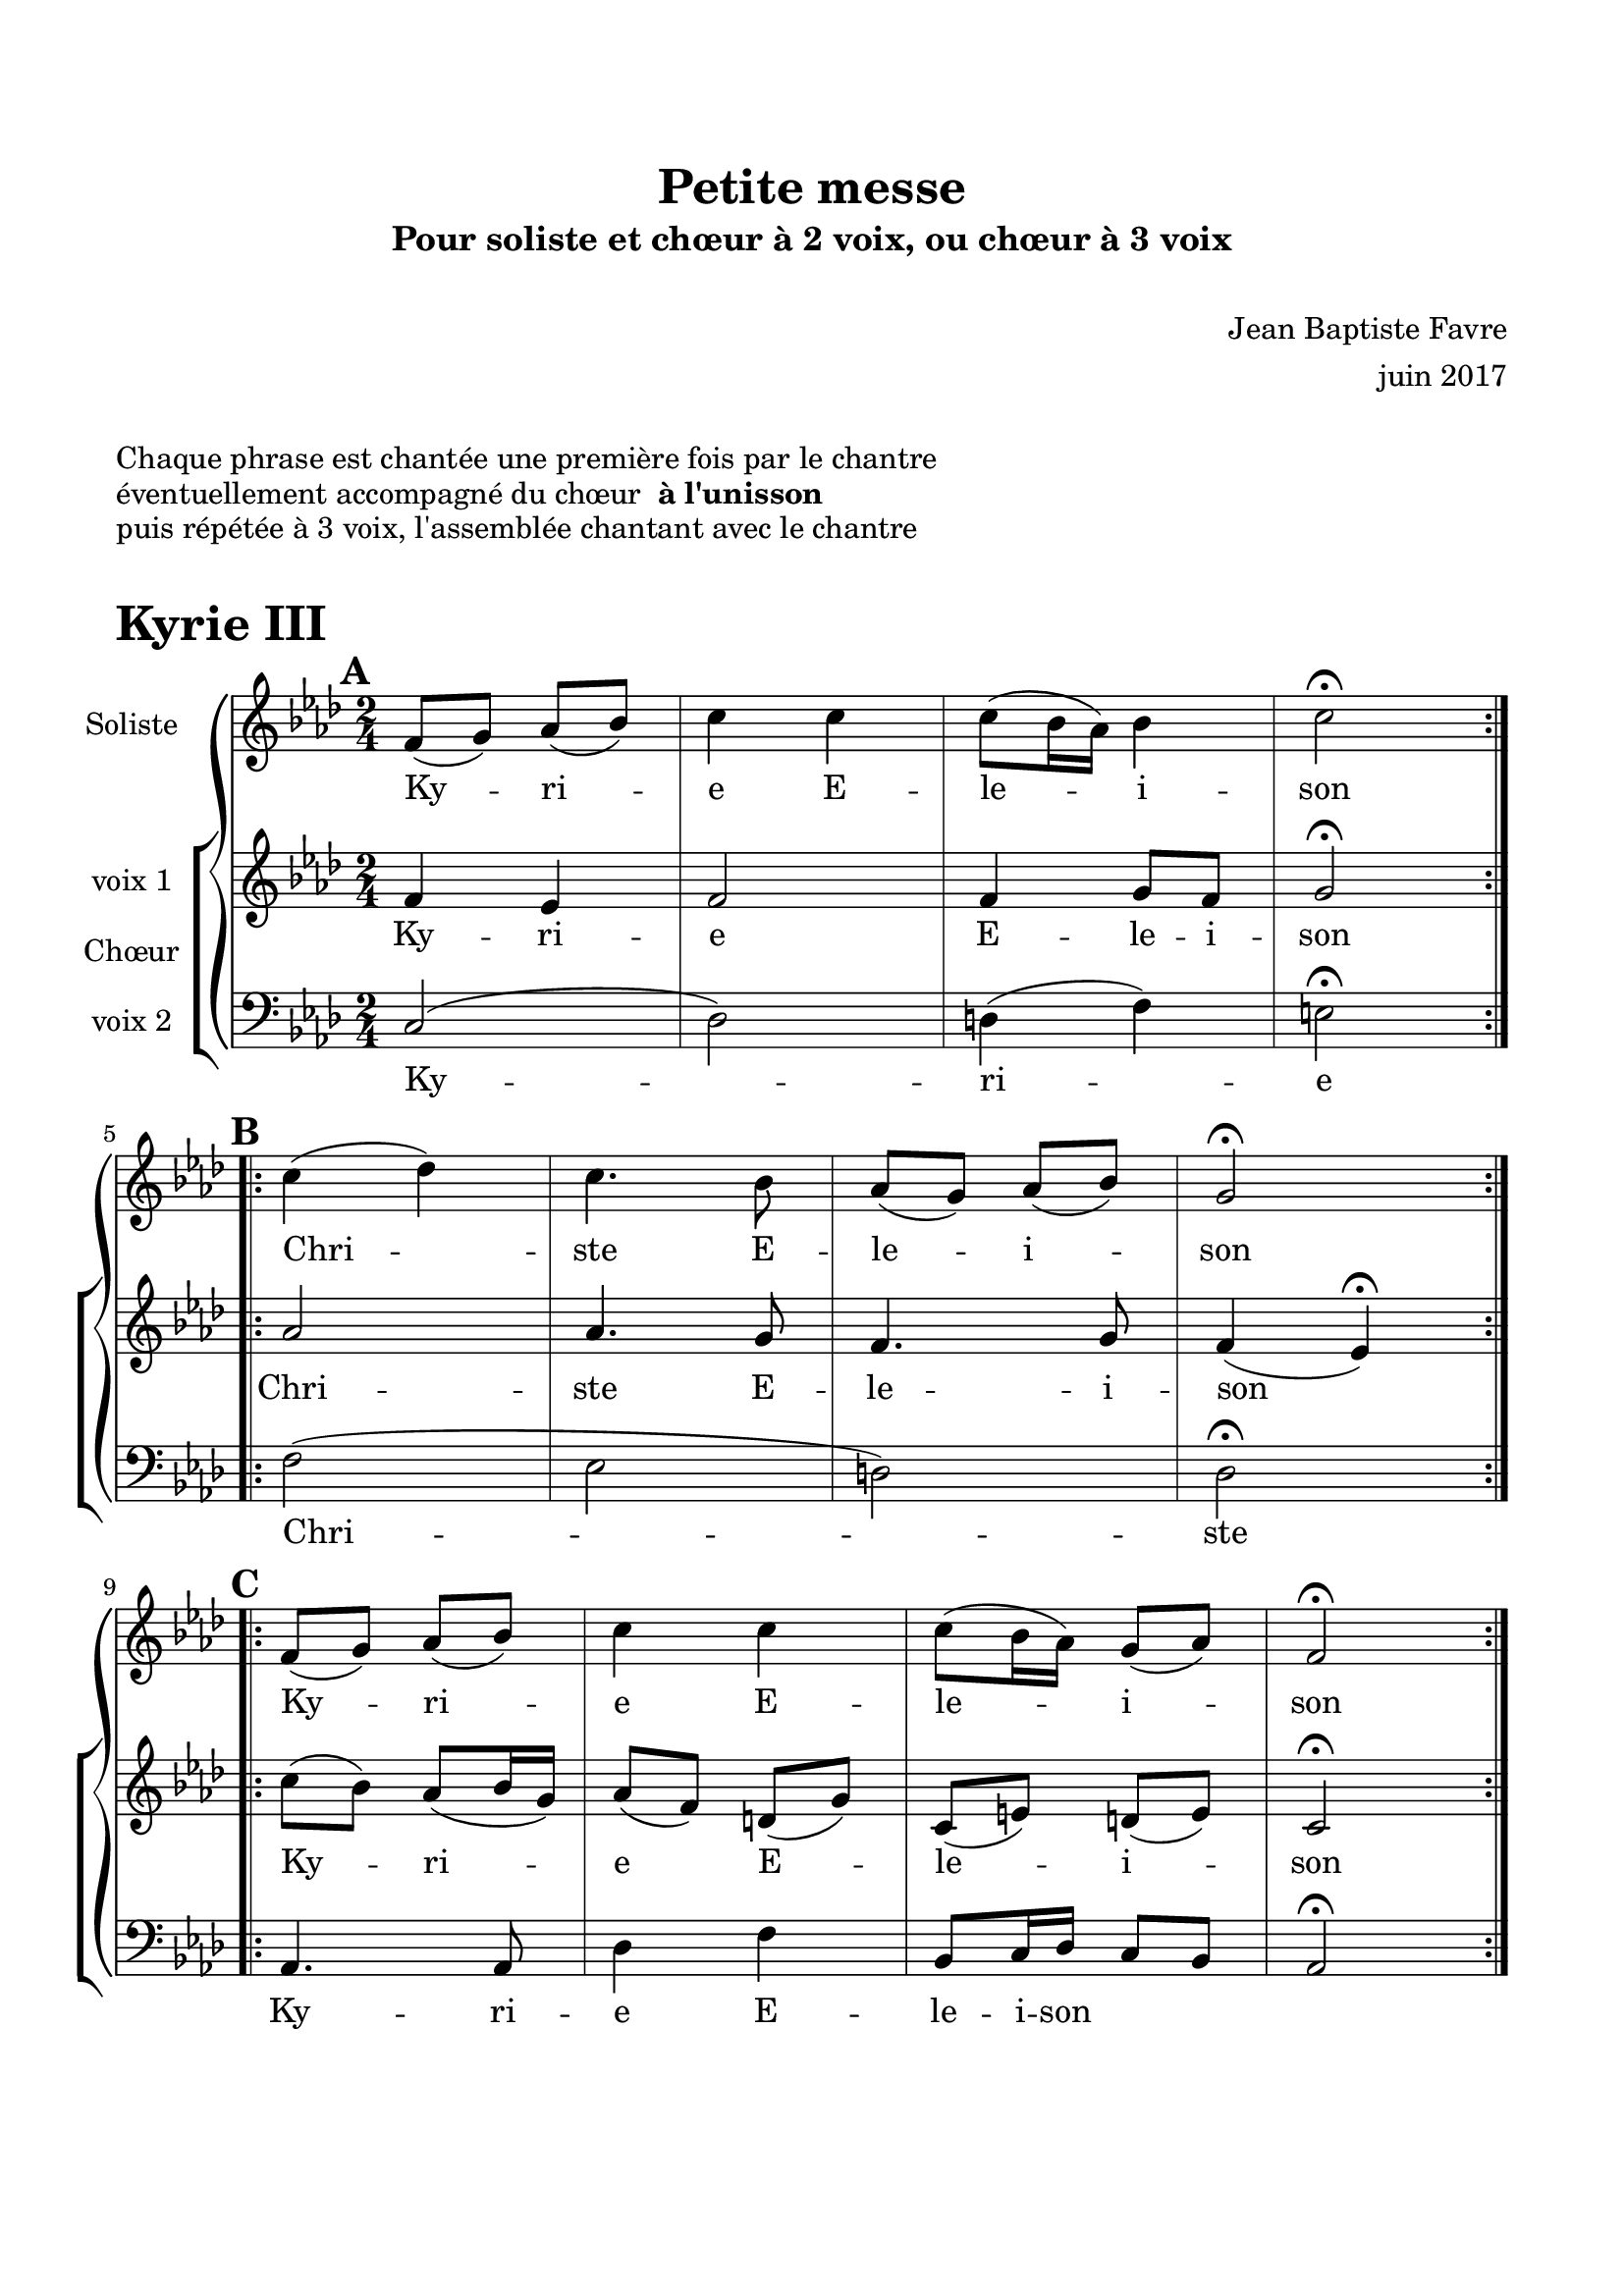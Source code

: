 \version "2.18.2"

% Beginning layout directives
\paper {
  paper-width = 21.0\cm
  paper-height = 29.7\cm
  left-margin = 1.5\cm
  right-margin = 1.5\cm
  top-margin = 2\cm
  bottom-margin = 2\cm
  print-all-headers = true
}

setStaffElements = {
  \override Staff.BarLine #'hair-thickness = #1
  \override Staff.BarLine #'thick-thickness = #5
  \override Staff.MultiMeasureRest #'font-size = #-1.5
}
% End of layout directives

% Beginning specific piece directives
\header {
  title = "Petite messe"
  subtitle = "Pour soliste et chœur à 2 voix, ou chœur à 3 voix"
  composer = \markup { \vspace #2 "Jean Baptiste Favre" \vspace #1 }
  arranger = "juin 2017"
  tagline = ##f
}

global = {
  \key f \minor
  \time 2/4
}

soloMusic = \relative c' {
    \mark \default
    \repeat volta 2 { f8 (g) aes (bes) c4 c c8 (bes16 aes) bes4 c2\fermata } | \break
    \mark \default
    \repeat volta 2 { c4 (des) c4. bes8 aes (g) aes (bes) g2\fermata } | \break
    \mark \default
    \repeat volta 2 { f8 (g) aes (bes) c4 c c8 (bes16 aes) g8 (aes) f2\fermata }
  }
soloLyrics = \lyricmode {
    Ky -- ri -- e E -- le -- i -- son
    Chri -- ste E -- le -- i -- son
    Ky -- ri -- e E -- le -- i -- son
  }

womenMusic = \relative c' {
    f4 ees f2 f4 g8 f8 g2\fermata
    aes2 aes4. g8 f4. g8 f4 (ees)\fermata
    c'8 (bes) aes8 (bes16 g16) aes8 (f) d (g) c, (e) d (e) c2\fermata
  }
womenLyrics = \lyricmode {
    Ky -- ri -- e E -- le -- i -- son
    Chri -- ste E -- le -- i -- son
    Ky -- ri -- e E -- le -- i -- son
  }

menMusic = \relative c {
    c2 (des) d4 (f) e2\fermata
    f2 (ees d) des2\fermata
    aes4. aes8 des4 f bes,8 c16 des16 c8 bes8 aes2\fermata
  }
menLyrics = \lyricmode {
    Ky -- ri -- e
    Chri -- ste
    Ky -- ri -- e E -- le -- i -- son
  }

\book {
  \markup { \vspace #1 }
  \markup { "Chaque phrase est chantée une première fois par le chantre" }
  \markup { "éventuellement accompagné du chœur " \bold "à l'unisson" }
  \markup { "puis répétée à 3 voix, l'assemblée chantant avec le chantre" }
  \markup { \vspace #1 }
  \score {
    \header {
      piece = \markup { \fontsize #4 \bold "Kyrie III" }
    }
    \new GrandStaff <<
      \new Staff \with {
        instrumentName = \markup \column { "Soliste" }
      } <<
        \setStaffElements
        \global \clef treble
        \new Voice = "soliste" {
          \soloMusic
        }
        \new Lyrics \lyricsto "soliste" {
          \soloLyrics
        }
      >>
      \new ChoirStaff \with {
        instrumentName = \markup {\left-align "Chœur"}
      } <<
        \new Staff \with {
          instrumentName = \markup {\right-align "voix 1"}
        } {
          \setStaffElements
          \global \clef treble
          \new Voice = "femmes" {
            \womenMusic
          }
        }
        \new Lyrics \lyricsto "femmes" {
          \womenLyrics
        }
        \new Staff \with {
          instrumentName = \markup {\right-align "voix 2"}
        } {
          \setStaffElements
          \global \clef bass
          \new Voice = "hommes" {
            \menMusic
          }
        }
        \new Lyrics \lyricsto "hommes" {
          \menLyrics
        }
      >>
    >>
    \layout { }
    \midi { \tempo 4 = 75 }
  }
}